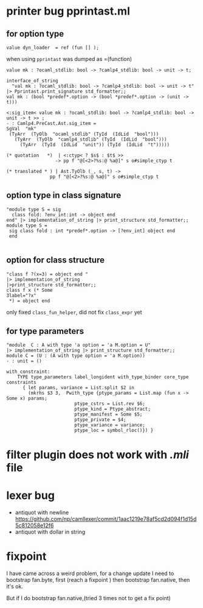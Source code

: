 #+STARTUP: overview
#+SEQ_TODO: TODO(T) WAIT(W) | DONE(D!) CANCELED(C@) 
#+COLUMNS: %10ITEM  %10PRIORITY %15TODO %65TAGS

#+OPTIONS: toc:nil ^:{} num:nil creator:nil author:nil
#+OPTIONS: author:nil timestamp:nil d:nil


* printer bug  pprintast.ml


** for option type 
   #+BEGIN_SRC caml -n -r
     value dyn_loader  = ref (fun [] ); 
   #+END_SRC
   when using =pprintast= was dumped as =(function)

   #+BEGIN_SRC caml -n -r
     value mk : ?ocaml_stdlib: bool -> ?camlp4_stdlib: bool -> unit -> t;
   #+END_SRC

   #+BEGIN_SRC tuareg -n -r
     interface_of_string
       "val mk : ?ocaml_stdlib: bool -> ?camlp4_stdlib: bool -> unit -> t"
     |> Pprintast.print_signature std_formatter;;
     val mk : (bool *predef*.option -> (bool *predef*.option -> (unit -> t)))
   #+END_SRC

   #+BEGIN_SRC caml -n -r 
     <:sig_item< value mk : ?ocaml_stdlib: bool -> ?camlp4_stdlib: bool -> unit -> t >> ;
     - : Camlp4.PreCast.Ast.sig_item =
     SgVal  "mk"
      (TyArr  (TyOlb  "ocaml_stdlib" (TyId  (IdLid  "bool")))
        (TyArr  (TyOlb  "camlp4_stdlib" (TyId  (IdLid  "bool")))
          (TyArr  (TyId  (IdLid  "unit")) (TyId  (IdLid  "t")))))
   #+END_SRC

   #+BEGIN_SRC caml -n -r 
    (* quotation   *)  | <:ctyp< ? $s$ : $t$ >>
                      -> pp f "@[<2>?%s:@ %a@]" s o#simple_ctyp t

    (* translated * ) | Ast.TyOlb (_, s, t) ->
                    pp f "@[<2>?%s:@ %a@]" s o#simple_ctyp t
   #+END_SRC
   


** option type in class signature

   #+BEGIN_SRC tuareg -n -r
     "module type S = sig
       class fold: ?env_int:int -> object end
     end" |> implementation_of_string |> print_structure std_formatter;;
     module type S =
      sig class fold : int *predef*.option -> [?env_int] object end
      end
        
   #+END_SRC



** option for class structure
   #+BEGIN_SRC tuareg
     "class f ?(x=3) = object end "
     |> implementation_of_string
     |>print_structure std_formatter;;
     class f x (* Some
     3label="?x"
      *) = object end   
   #+END_SRC

   only fixed =class_fun_helper=, did not fix =class_expr= yet
** for type parameters
   #+BEGIN_SRC tuareg -n -r
     "module  C : A with type 'a option = 'a M.option = U"
     |> implementation_of_string |> print_structure std_formatter;;
     module C = (U : (A with type option = 'a M.option))
     - : unit = ()
   #+END_SRC

   #+BEGIN_SRC tuareg -n -r
     with_constraint:
         TYPE type_parameters label_longident with_type_binder core_type constraints
           { let params, variance = List.split $2 in
             (mkrhs $3 3,  Pwith_type {ptype_params = List.map (fun x -> Some x) params;
                              ptype_cstrs = List.rev $6;
                              ptype_kind = Ptype_abstract;
                              ptype_manifest = Some $5;
                              ptype_private = $4;
                              ptype_variance = variance;
                              ptype_loc = symbol_rloc()}) }
   #+END_SRC
   
* filter plugin does not work with /.mli/ file

* lexer bug
  - antiquot with newline
    https://github.com/np/camllexer/commit/1aac1219e78af5cd2d094f1d15d5c812058e12f6
  - antiquot with dollar in string 
* fixpoint
  I have came across a weird problem, for a change update
  I need to bootstrap fan.byte, first (reach a fixpoint ) then
  bootstrap fan.native, then it's ok.

  But if I do bootstrap fan.native,(tried 3 times not to get a fix point) 
